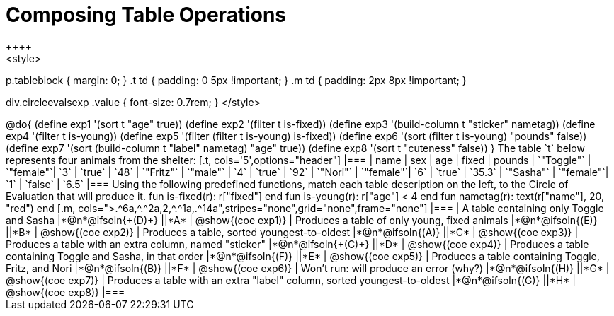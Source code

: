 = Composing Table Operations
++++
<style>
p.tableblock { margin: 0; }
.t td { padding: 0 5px !important; }
.m td { padding: 2px 8px !important; }

div.circleevalsexp .value { font-size: 0.7rem; }
</style>
++++

@do{

(define exp1 '(sort t "age" true))
(define exp2 '(filter t is-fixed))
(define exp3 '(build-column t "sticker" nametag))
(define exp4 '(filter t is-young))
(define exp5 '(filter (filter t is-young) is-fixed))
(define exp6 '(sort (filter t is-young) "pounds" false))
(define exp7 '(sort (build-column t "label" nametag) "age" true))
(define exp8 '(sort t "cuteness" false))
}

The table `t` below represents four animals from the shelter:

[.t, cols='5',options="header"]
|===
| name        | sex       | age   | fixed   | pounds
| `"Toggle"`  | `"female"`| `3`   | `true`  | `48`
| `"Fritz"`   | `"male"`  | `4`   | `true`  | `92`
| `"Nori"`    | `"female"`| `6`   | `true`  | `35.3`
| `"Sasha"`   | `"female"`| `1`   | `false` |  `6.5`
|===

Using the following predefined functions, match each table description on the left, to the Circle of Evaluation that will produce it.

  fun is-fixed(r): r["fixed"]                 end
  fun is-young(r): r["age"] < 4               end
  fun nametag(r):  text(r["name"], 20, "red") end


[.m, cols=">.^6a,^.^2a,2,^.^1a,.^14a",stripes="none",grid="none",frame="none"]
|===

| A table containing only Toggle and Sasha
|*@n*@ifsoln{+(D)+} ||*A*
| @show{(coe exp1)}

| Produces a table of only young, fixed animals
|*@n*@ifsoln{(E)} ||*B*
| @show{(coe exp2)}

| Produces a table, sorted youngest-to-oldest
|*@n*@ifsoln{(A)} ||*C*
| @show{(coe exp3)}

| Produces a table with an extra column, named "sticker"
|*@n*@ifsoln{+(C)+} ||*D*
| @show{(coe exp4)}

| Produces a table containing Toggle and Sasha, in that order
|*@n*@ifsoln{(F)} ||*E*
| @show{(coe exp5)}

| Produces a table containing Toggle, Fritz, and Nori
|*@n*@ifsoln{(B)} ||*F*
| @show{(coe exp6)}

| Won’t run: will produce an error (why?)
|*@n*@ifsoln{(H)} ||*G*
| @show{(coe exp7)}

| Produces a table with an extra "label" column, sorted youngest-to-oldest
|*@n*@ifsoln{(G)} ||*H*
| @show{(coe exp8)}

|===
